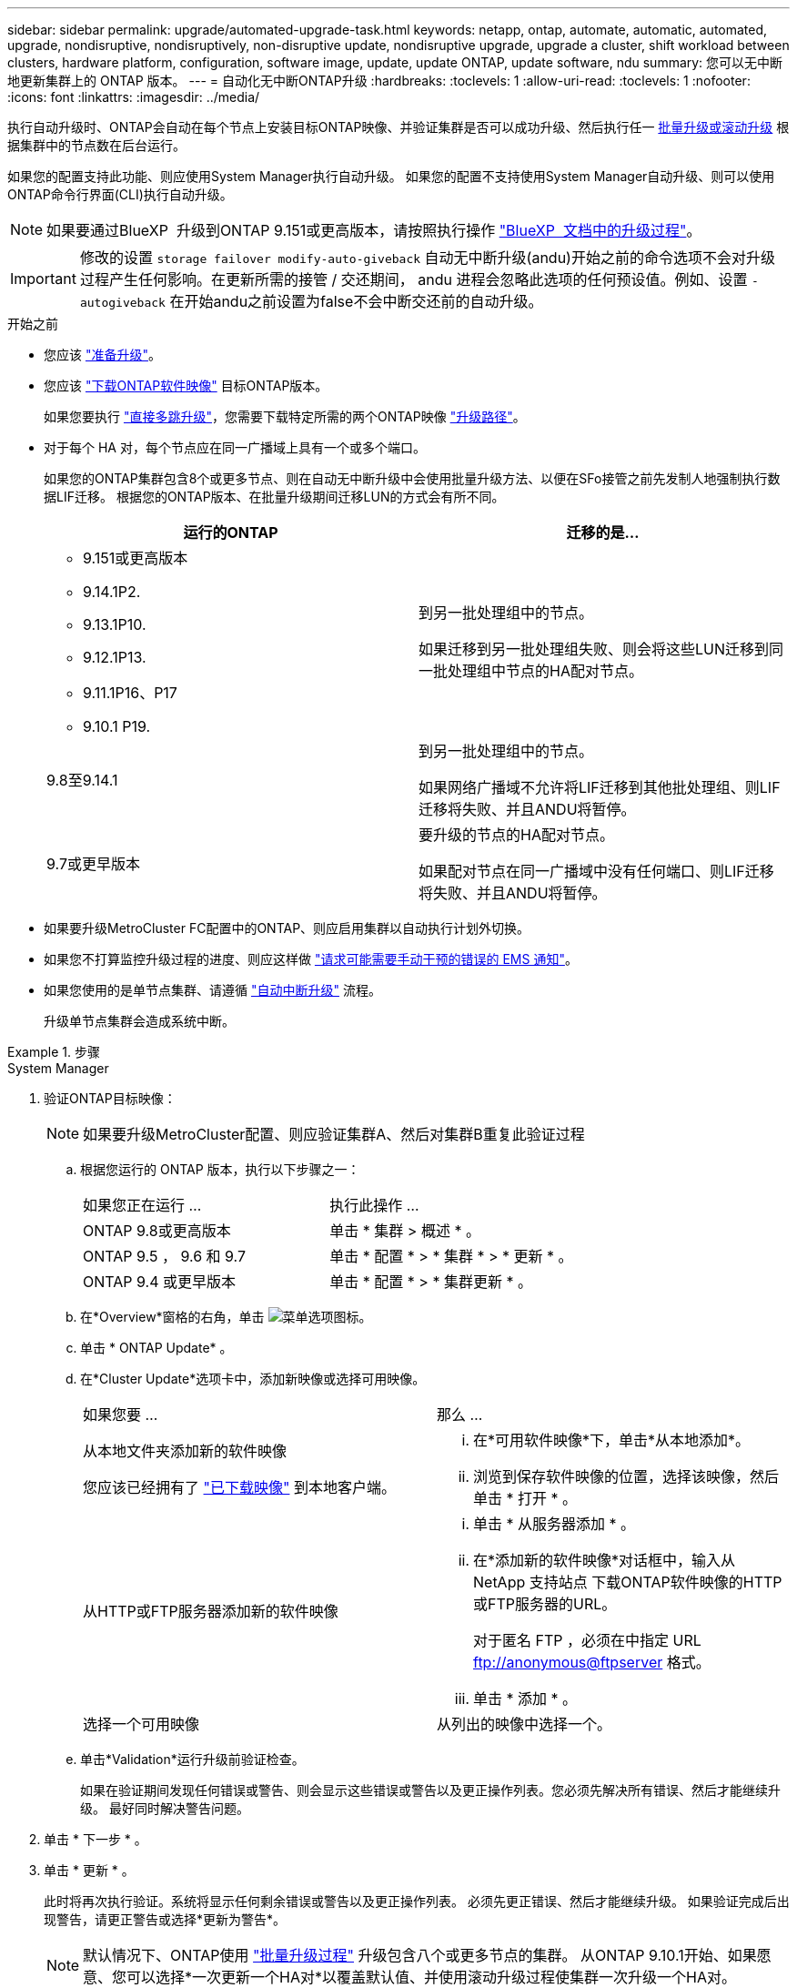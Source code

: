 ---
sidebar: sidebar 
permalink: upgrade/automated-upgrade-task.html 
keywords: netapp, ontap, automate, automatic, automated, upgrade, nondisruptive, nondisruptively, non-disruptive update, nondisruptive upgrade, upgrade a cluster, shift workload between clusters, hardware platform, configuration, software image, update, update ONTAP, update software, ndu 
summary: 您可以无中断地更新集群上的 ONTAP 版本。 
---
= 自动化无中断ONTAP升级
:hardbreaks:
:toclevels: 1
:allow-uri-read: 
:toclevels: 1
:nofooter: 
:icons: font
:linkattrs: 
:imagesdir: ../media/


[role="lead"]
执行自动升级时、ONTAP会自动在每个节点上安装目标ONTAP映像、并验证集群是否可以成功升级、然后执行任一 xref:concept_upgrade_methods.html[批量升级或滚动升级] 根据集群中的节点数在后台运行。

如果您的配置支持此功能、则应使用System Manager执行自动升级。  如果您的配置不支持使用System Manager自动升级、则可以使用ONTAP命令行界面(CLI)执行自动升级。


NOTE: 如果要通过BlueXP  升级到ONTAP 9.151或更高版本，请按照执行操作 link:https://docs.netapp.com/us-en/bluexp-software-updates/get-started/software-updates.html["BlueXP  文档中的升级过程"^]。


IMPORTANT: 修改的设置 `storage failover modify-auto-giveback` 自动无中断升级(andu)开始之前的命令选项不会对升级过程产生任何影响。在更新所需的接管 / 交还期间， andu 进程会忽略此选项的任何预设值。例如、设置 `-autogiveback` 在开始andu之前设置为false不会中断交还前的自动升级。

.开始之前
* 您应该 link:prepare.html["准备升级"]。
* 您应该 link:download-software-image.html["下载ONTAP软件映像"] 目标ONTAP版本。
+
如果您要执行 link:https://docs.netapp.com/us-en/ontap/upgrade/concept_upgrade_paths.html#types-of-upgrade-paths["直接多跳升级"]，您需要下载特定所需的两个ONTAP映像 link:https://docs.netapp.com/us-en/ontap/upgrade/concept_upgrade_paths.html#supported-upgrade-paths["升级路径"]。

* 对于每个 HA 对，每个节点应在同一广播域上具有一个或多个端口。
+
如果您的ONTAP集群包含8个或更多节点、则在自动无中断升级中会使用批量升级方法、以便在SFo接管之前先发制人地强制执行数据LIF迁移。  根据您的ONTAP版本、在批量升级期间迁移LUN的方式会有所不同。

+
[cols="2"]
|===
| 运行的ONTAP | 迁移的是... 


 a| 
** 9.151或更高版本
** 9.14.1P2.
** 9.13.1P10.
** 9.12.1P13.
** 9.11.1P16、P17
** 9.10.1 P19.

| 到另一批处理组中的节点。

如果迁移到另一批处理组失败、则会将这些LUN迁移到同一批处理组中节点的HA配对节点。 


| 9.8至9.14.1 | 到另一批处理组中的节点。

如果网络广播域不允许将LIF迁移到其他批处理组、则LIF迁移将失败、并且ANDU将暂停。 


| 9.7或更早版本 | 要升级的节点的HA配对节点。

如果配对节点在同一广播域中没有任何端口、则LIF迁移将失败、并且ANDU将暂停。 
|===
* 如果要升级MetroCluster FC配置中的ONTAP、则应启用集群以自动执行计划外切换。
* 如果您不打算监控升级过程的进度、则应这样做 link:../error-messages/configure-ems-notifications-sm-task.html["请求可能需要手动干预的错误的 EMS 通知"]。
* 如果您使用的是单节点集群、请遵循 link:../system-admin/single-node-clusters.html["自动中断升级"] 流程。
+
升级单节点集群会造成系统中断。



.步骤
[role="tabbed-block"]
====
.System Manager
--
. 验证ONTAP目标映像：
+

NOTE: 如果要升级MetroCluster配置、则应验证集群A、然后对集群B重复此验证过程

+
.. 根据您运行的 ONTAP 版本，执行以下步骤之一：
+
|===


| 如果您正在运行 ... | 执行此操作 ... 


| ONTAP 9.8或更高版本  a| 
单击 * 集群 > 概述 * 。



| ONTAP 9.5 ， 9.6 和 9.7  a| 
单击 * 配置 * > * 集群 * > * 更新 * 。



| ONTAP 9.4 或更早版本  a| 
单击 * 配置 * > * 集群更新 * 。

|===
.. 在*Overview*窗格的右角，单击 image:icon_kabob.gif["菜单选项图标"]。
.. 单击 * ONTAP Update* 。
.. 在*Cluster Update*选项卡中，添加新映像或选择可用映像。
+
|===


| 如果您要 ... | 那么 ... 


 a| 
从本地文件夹添加新的软件映像

您应该已经拥有了 link:download-software-image.html["已下载映像"] 到本地客户端。
 a| 
... 在*可用软件映像*下，单击*从本地添加*。
... 浏览到保存软件映像的位置，选择该映像，然后单击 * 打开 * 。




 a| 
从HTTP或FTP服务器添加新的软件映像
 a| 
... 单击 * 从服务器添加 * 。
... 在*添加新的软件映像*对话框中，输入从NetApp 支持站点 下载ONTAP软件映像的HTTP或FTP服务器的URL。
+
对于匿名 FTP ，必须在中指定 URL ftp://anonymous@ftpserver[] 格式。

... 单击 * 添加 * 。




 a| 
选择一个可用映像
 a| 
从列出的映像中选择一个。

|===
.. 单击*Validation*运行升级前验证检查。
+
如果在验证期间发现任何错误或警告、则会显示这些错误或警告以及更正操作列表。您必须先解决所有错误、然后才能继续升级。  最好同时解决警告问题。



. 单击 * 下一步 * 。
. 单击 * 更新 * 。
+
此时将再次执行验证。系统将显示任何剩余错误或警告以及更正操作列表。  必须先更正错误、然后才能继续升级。  如果验证完成后出现警告，请更正警告或选择*更新为警告*。

+

NOTE: 默认情况下、ONTAP使用 link:concept_upgrade_methods.html["批量升级过程"] 升级包含八个或更多节点的集群。  从ONTAP 9.10.1开始、如果愿意、您可以选择*一次更新一个HA对*以覆盖默认值、并使用滚动升级过程使集群一次升级一个HA对。

+
对于节点数超过2的MetroCluster配置、两个站点的HA对会同时启动ONTAP升级过程。  对于双节点MetroCluster配置、首先在未启动升级的站点上启动升级。第一个升级完全完成后、将开始对其余站点进行升级。

. 如果升级因错误而暂停、请单击错误消息以查看详细信息、然后更正错误和 link:resume-upgrade-after-andu-error.html["继续升级"]。


.完成后
成功完成升级后、节点将重新启动、您将重定向到System Manager登录页面。如果节点重新启动需要很长时间、则应刷新浏览器。

--
.命令行界面
--
. 验证ONTAP目标软件映像
+

NOTE: 如果要升级MetroCluster配置、则应先在集群A上执行以下步骤、然后在集群B上执行相同的步骤

+
.. 删除先前的 ONTAP 软件包：
+
[source, cli]
----
cluster image package delete -version <previous_ONTAP_Version>
----
.. 将目标ONTAP软件映像加载到集群软件包存储库：
+
[source, cli]
----
cluster image package get -url location
----
+
[listing]
----
cluster1::> cluster image package get -url http://www.example.com/software/9.13.1/image.tgz

Package download completed.
Package processing completed.
----
+
如果您要执行 link:https://docs.netapp.com/us-en/ontap/upgrade/concept_upgrade_paths.html#types-of-upgrade-paths["直接多跳升级"]，您还需要加载升级所需的ONTAP中间版本的软件包。例如、如果要从9.8升级到9.13.1、则需要加载适用于ONTAP 9.12.1的软件包、然后使用同一命令加载适用于9.13.1.的软件包。

.. 验证集群软件包存储库中是否存在软件包：
+
[source, cli]
----
cluster image package show-repository
----
+
[listing]
----
cluster1::> cluster image package show-repository
Package Version  Package Build Time
---------------- ------------------
9.13.1              MM/DD/YYYY 10:32:15
----
.. 执行自动升级前检查：
+
[source, cli]
----
cluster image validate -version <package_version_number>
----
+
如果您要执行 link:https://docs.netapp.com/us-en/ontap/upgrade/concept_upgrade_paths.html#types-of-upgrade-paths["直接多跳升级"]，只需使用目标ONTAP软件包进行验证即可。  您无需单独验证中间升级映像。  例如、如果要从9.8升级到9.13.1、请使用9.13.1软件包进行验证。您不需要单独验证9.12.1软件包。

+
[listing]
----
cluster1::> cluster image validate -version 9.13.1

WARNING: There are additional manual upgrade validation checks that must be performed after these automated validation checks have completed...
----
.. 监控验证进度：
+
[source, cli]
----
cluster image show-update-progress
----
.. 完成验证确定的所有必需操作。
.. 如果要升级MetroCluster配置、请对集群B重复上述步骤


. 生成软件升级估计值：
+
[source, cli]
----
cluster image update -version <package_version_number> -estimate-only
----
+

NOTE: 如果要升级MetroCluster配置、则可以在集群A或集群B上运行此命令  您不需要在两个集群上都运行它。

+
软件升级估计会显示有关要更新的每个组件的详细信息、以及估计的升级持续时间。

. 执行软件升级：
+
[source, cli]
----
cluster image update -version <package_version_number>
----
+
** 如果您要执行 link:https://docs.netapp.com/us-en/ontap/upgrade/concept_upgrade_paths.html#types-of-upgrade-paths["直接多跳升级"]，请使用packue_version_number的目标ONTAP版本。例如、如果要从ONTAP 9.8升级到9.13.1、请使用9.13.1作为packing_version_number。
** 默认情况下、ONTAP使用 link:concept_upgrade_methods.html["批量升级过程"] 升级包含八个或更多节点的集群。  如果愿意、您可以使用 `-force-rolling` 参数以覆盖默认过程、并使用滚动升级过程使集群一次升级一个节点。
** 完成每次接管和交还后，升级将等待 8 分钟，以使客户端应用程序能够从接管和交还期间发生的 I/O 暂停中恢复。如果您的环境需要更多或更少的时间来实现客户端稳定、则可以使用 `-stabilize-minutes` 用于指定不同稳定时间量的参数。
** 对于包含4个以上节点的MetroCluster配置、自动升级会同时在两个站点的HA对上启动。  对于双节点MetroCluster配置、升级将在未启动升级的站点上开始。第一个升级完全完成后、将开始对其余站点进行升级。


+
[listing]
----
cluster1::> cluster image update -version 9.13.1

Starting validation for this update. Please wait..

It can take several minutes to complete validation...

WARNING: There are additional manual upgrade validation checks...

Pre-update Check      Status     Error-Action
--------------------- ---------- --------------------------------------------
...
20 entries were displayed

Would you like to proceed with update ? {y|n}: y
Starting update...

cluster-1::>
----
. 显示集群更新进度：
+
[source, cli]
----
cluster image show-update-progress
----
+
如果要升级4节点或8节点MetroCluster配置、请 `cluster image show-update-progress` command仅显示运行命令的节点的进度。您必须在每个节点上运行命令才能查看各个节点的进度。

. 验证是否已在每个节点上成功完成升级。
+
[source, cli]
----
cluster image show-update-progress
----
+
[listing]
----
cluster1::> cluster image show-update-progress

                                             Estimated         Elapsed
Update Phase         Status                   Duration        Duration
-------------------- ----------------- --------------- ---------------
Pre-update checks    completed                00:10:00        00:02:07
Data ONTAP updates   completed                01:31:00        01:39:00
Post-update checks   completed                00:10:00        00:02:00
3 entries were displayed.

Updated nodes: node0, node1.
----
. 触发 AutoSupport 通知：
+
[source, cli]
----
autosupport invoke -node * -type all -message "Finishing_NDU"
----
+
如果集群未配置为发送 AutoSupport 消息，则通知的副本将保存在本地。

. 如果要升级双节点MetroCluster FC配置、请验证集群是否已启用自动计划外切换。
+

NOTE: 如果要升级的是标准配置、MetroCluster IP配置或MetroCluster FC配置超过2个节点、则无需执行此步骤。

+
.. 检查是否已启用自动计划外切换：
+
[source, cli]
----
metrocluster show
----
+
如果启用了自动计划外切换，则命令输出中将显示以下语句：

+
....
AUSO Failure Domain    auso-on-cluster-disaster
....
.. 如果输出中未显示该语句，请启用自动计划外切换：
+
[source, cli]
----
metrocluster modify -auto-switchover-failure-domain auso-on-cluster-disaster
----
.. 验证是否已启用自动计划外切换：
+
[source, cli]
----
metrocluster show
----




--
====


== 在自动升级过程出现错误后恢复ONTAP软件升级

如果ONTAP软件自动升级因错误而暂停、则应解决此错误、然后继续升级。  解决错误后、您可以选择继续自动升级过程或手动完成升级过程。如果您选择继续自动升级、请勿手动执行任何升级步骤。

.步骤
[role="tabbed-block"]
====
.System Manager
--
. 根据您运行的 ONTAP 版本，执行以下步骤之一：
+
|===


| 如果您正在运行 ... | 那么 ... 


 a| 
ONTAP 9.8或更高版本
 a| 
单击*Cluster*>*Overview*



 a| 
ONTAP 9.7、9.6或9.5
 a| 
单击 * 配置 * > * 集群 * > * 更新 * 。



 a| 
ONTAP 9.4 或更早版本
 a| 
** 单击 * 配置 * > * 集群更新 * 。
** 在*Overview*窗格的右角，单击三个蓝色垂直点，然后选择ONTAP Update*。


|===
. 继续自动升级、或者取消自动升级并手动继续。
+
|===


| 如果您要 ... | 那么 ... 


 a| 
恢复自动升级
 a| 
单击 * 恢复 * 。



 a| 
取消自动升级并手动继续
 a| 
单击 * 取消 * 。

|===


--
.命令行界面
--
. 查看升级错误：
+
[source, cli]
----
cluster image show-update-progress
----
. 解决此错误。
. 继续升级：
+
|===


| 如果您要 ... | 输入以下命令 ... 


 a| 
恢复自动升级
 a| 
[source, cli]
----
cluster image resume-update
----


 a| 
取消自动升级并手动继续
 a| 
[source, cli]
----
cluster image cancel-update
----
|===


--
====
.完成后
link:task_what_to_do_after_upgrade.html["执行升级后检查"]。



== 视频：轻松升级

了解 ONTAP 9.8 中 System Manager 简化的 ONTAP 升级功能。

video::xwwX8vrrmIk[youtube,width=848,height=480]
.相关信息
* https://aiq.netapp.com/["启动 Active IQ"]
* https://docs.netapp.com/us-en/active-iq/["Active IQ 文档"]

